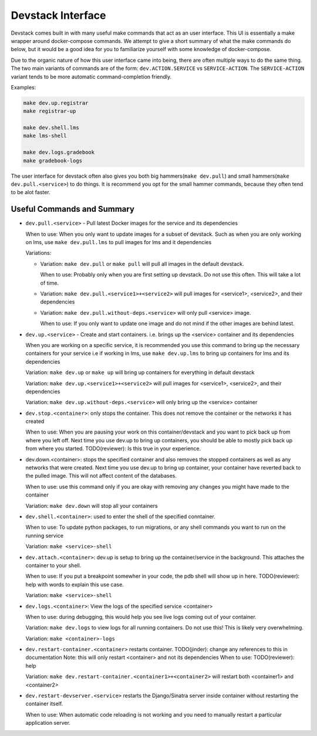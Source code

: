 Devstack Interface
------------------

Devstack comes built in with many useful make commands that act as an user interface. This UI is essentially a make wrapper around docker-compose commands. We attempt to give a short summary of what the make commands do below, but it would be a good idea for you to familiarize yourself with some knowledge of docker-compose.

Due to the organic nature of how this user interface came into being, there are often multiple ways to do the same thing. The two main variants of commands are of the form: ``dev.ACTION.SERVICE`` vs ``SERVICE-ACTION``. The ``SERVICE-ACTION`` variant tends to be more automatic command-completion friendly.

Examples:

.. code:: sh

    make dev.up.registrar
    make registrar-up

    make dev.shell.lms
    make lms-shell

    make dev.logs.gradebook
    make gradebook-logs

The user interface for devstack often also gives you both big hammers(``make dev.pull``) and small hammers(``make dev.pull.<service>``) to do things. It is recommend you opt for the small hammer commands, because they often tend to be alot faster.

Useful Commands and Summary
~~~~~~~~~~~~~~~~~~~~~~~~~~~

.. Note: this document does not contain all commands in Makefile. To see full range of the make interface, please see Makefile

- ``dev.pull.<service>`` - Pull latest Docker images for the service and its dependencies

  When to use: When you only want to update images for a subset of devstack. Such as when you are only working on lms, use ``make dev.pull.lms`` to pull images for lms and it dependencies

  Variations:

  + Variation: ``make dev.pull`` or ``make pull`` will pull all images in the default devstack.

    When to use: Probably only when you are first setting up devstack. Do not use this often. This will take a lot of time.

  + Variation: ``make dev.pull.<service1>+<service2>`` will pull images for <service1>, <service2>, and their dependencies

  + Variation: ``make dev.pull.without-deps.<service>`` will only pull <service> image.

    When to use: If you only want to update one image and do not mind if the other images are behind latest.

- ``dev.up.<service>`` - Create and start containers. i.e. brings up the <service> container and its dependencies

  When you are working on a specific service, it is recommended you use this command to bring up the necessary containers for your service i.e if working in lms, use ``make dev.up.lms`` to bring up containers for lms and its dependencies

  Variation: ``make dev.up`` or ``make up`` will bring up containers for everything in default devstack

  Variation: ``make dev.up.<service1>+<service2>`` will pull images for <service1>, <service2>, and their dependencies

  Variation: ``make dev.up.without-deps.<service>`` will only bring up the <service> container

- ``dev.stop.<container>``: only stops the container. This does not remove the container or the networks it has created

  When to use: When you are pausing your work on this container/devstack and you want to pick back up from where you left off. Next time you use dev.up to bring up containers, you should be able to mostly pick back up from where you started.  TODO(reviewer): Is this true in your experience.

- dev.down.<container>: stops the specified container and also removes the stopped containers as well as any networks that were created. Next time you use dev.up to bring up container, your container have reverted back to the pulled image.  This will not affect content of the databases.

  When to use: use this command only if you are okay with removing any changes you might have made to the container

  Variation: ``make dev.down`` will stop all your containers

- ``dev.shell.<container>``: used to enter the shell of the specified conntainer.

  When to use: To update python packages, to run migrations, or any shell commands you want to run on the running service

  Variation: ``make <service>-shell``

- ``dev.attach.<container>``: dev.up is setup to bring up the container/service in the background. This attaches the container to your shell.

  When to use: If you put a breakpoint somewher in your code, the pdb shell will show up in here. TODO(reviewer): help with words to explain this use case.

  Variation: ``make <service>-shell``

- ``dev.logs.<container>``: View the logs of the specified service <container>

  When to use: during debugging, this would help you see live logs coming out of your container.

  Variation: ``make dev.logs`` to view logs for all running containers. Do not use this! This is likely very overwhelming.

  Variation: ``make <container>-logs``

- ``dev.restart-container.<container>`` restarts container. TODO(jinder): change any references to this in documentation
  Note: this will only restart <container> and not its dependencies
  When to use: TODO(reviewer): help

  Variation: ``make dev.restart-container.<container1>+<container2>`` will restart both <container1> and <container2>

- ``dev.restart-devserver.<service>`` restarts the Django/Sinatra server inside container without restarting the container itself.

  When to use: When automatic code reloading is not working and you need to manually restart a particular application server.
